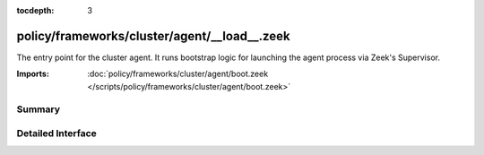 :tocdepth: 3

policy/frameworks/cluster/agent/__load__.zeek
=============================================

The entry point for the cluster agent. It runs bootstrap logic for launching
the agent process via Zeek's Supervisor.

:Imports: :doc:`policy/frameworks/cluster/agent/boot.zeek </scripts/policy/frameworks/cluster/agent/boot.zeek>`

Summary
~~~~~~~

Detailed Interface
~~~~~~~~~~~~~~~~~~

